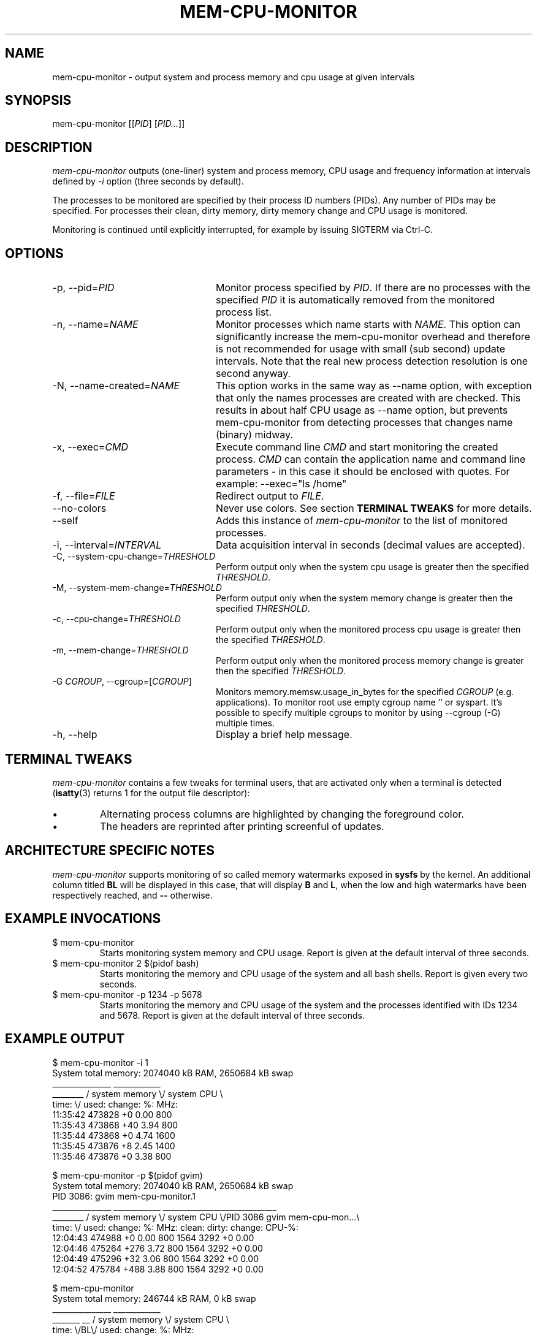 .TH MEM-CPU-MONITOR 1 "2009-06-22" "sp-memusage"
.SH NAME
mem-cpu-monitor - output system and process memory and cpu usage at given intervals
.SH SYNOPSIS
mem-cpu-monitor [[\fIPID\fP] [\fIPID...\fP]]
.SH DESCRIPTION
\fImem-cpu-monitor\fP outputs (one-liner) system and process memory, CPU
usage and frequency information at intervals defined by \fI-i\fP option 
(three seconds by default).

The processes to be monitored are specified by their process ID
numbers (PIDs). Any number of PIDs may be specified. For processes
their clean, dirty memory, dirty memory change and CPU usage is monitored.

Monitoring is continued until explicitly interrupted, for example by issuing
SIGTERM via Ctrl-C.

.SH OPTIONS
.TP 24
-p, --pid=\fIPID\fP
Monitor process specified by \fIPID\fP. If there are no processes with the
specified \fIPID\fP it is automatically removed from the monitored process
list.
.TP 24
-n, --name=\fINAME\fP
Monitor processes which name starts with \fINAME\fP.
This option can significantly increase the mem-cpu-monitor overhead
and therefore is not recommended for usage with small (sub second) update
intervals. Note that the real new process detection resolution is one second
anyway.
.TP 24
-N, --name-created=\fINAME\fP
This option works in the same way as --name option, with exception that
only the names processes are created with are checked. This results 
in about half CPU usage as --name option, but prevents mem-cpu-monitor
from detecting processes that changes name (binary) midway.
.TP 24
-x, --exec=\fICMD\fP
Execute command line \fICMD\fP and start monitoring the created process.
\fICMD\fP can contain the application name and command line parameters - in
this case it should be enclosed with quotes. For example: --exec="ls /home"
.TP 24
-f, --file=\fIFILE\fP
Redirect output to \fIFILE\fP.
.TP 24
    --no-colors
Never use colors. See section \fBTERMINAL TWEAKS\fP for more details.
.TP 24
    --self
Adds this instance of \fImem-cpu-monitor\fP to the list of monitored processes.
.TP 24
-i, --interval=\fIINTERVAL\fP
Data acquisition interval in seconds (decimal values are accepted).
.TP 24
-C, --system-cpu-change=\fITHRESHOLD\fP
Perform output only when the system cpu usage is greater then the specified 
\fITHRESHOLD\fP.
.TP 24
-M, --system-mem-change=\fITHRESHOLD\fP
Perform output only when the system memory change is greater then the specified 
\fITHRESHOLD\fP.
.TP 24
-c, --cpu-change=\fITHRESHOLD\fP
Perform output only when the monitored process cpu usage is greater then the specified 
\fITHRESHOLD\fP.
.TP 24
-m, --mem-change=\fITHRESHOLD\fP
Perform output only when the monitored process memory change is greater then the specified 
\fITHRESHOLD\fP.
.TP 24
-G \fICGROUP\fP, --cgroup=[\fICGROUP\fP]
Monitors memory.memsw.usage_in_bytes for the specified \fICGROUP\fP (e.g. applications). To
monitor root use empty cgroup name '' or syspart. It's possible to specify multiple
cgroups to monitor by using --cgroup (-G) multiple times.
.TP 24
-h, --help
Display a brief help message.

.SH TERMINAL TWEAKS
\fImem-cpu-monitor\fP contains a few tweaks for terminal users, that are
activated only when a terminal is detected (\fBisatty\fP(3) returns 1 for the
output file descriptor):
.IP \[bu]
Alternating process columns are highlighted by changing the foreground color.
.IP \[bu]
The headers are reprinted after printing screenful of updates.

.SH ARCHITECTURE SPECIFIC NOTES
\fImem-cpu-monitor\fP supports monitoring of so called memory watermarks
exposed in \fBsysfs\fP by the kernel. An additional column titled \fBBL\fP will
be displayed in this case, that will display \fBB\fP and \fBL\fP, when the low
and high watermarks have been respectively reached, and \fB--\fP otherwise.

.SH EXAMPLE INVOCATIONS
.TP
$ mem-cpu-monitor
Starts monitoring system memory and CPU usage. Report is given at the default
interval of three seconds.
.TP
$ mem-cpu-monitor 2 $(pidof bash)
Starts monitoring the memory and CPU usage of the system and all bash shells.
Report is given every two seconds.
.TP
$ mem-cpu-monitor -p 1234 -p 5678
Starts monitoring the memory and CPU usage of the system and the processes
identified with IDs 1234 and 5678. Report is given at the default interval of
three seconds.

.SH EXAMPLE OUTPUT
.nf
$ mem-cpu-monitor -i 1
System total memory: 2074040 kB RAM, 2650684 kB swap
           _______________  ____________
________  / system memory \\/ system CPU \\
time:   \\/  used:  change:     %:   MHz:
11:35:42    473828       +0   0.00   800
11:35:43    473868      +40   3.94   800
11:35:44    473868       +0   4.74  1600
11:35:45    473876       +8   2.45  1400
11:35:46    473876       +0   3.38   800
.fi

.nf
$ mem-cpu-monitor -p $(pidof gvim)
System total memory: 2074040 kB RAM, 2650684 kB swap
PID  3086: gvim mem-cpu-monitor.1
           _______________  ____________  _____________________________
________  / system memory \\/ system CPU \\/PID 3086  gvim mem-cpu-mon...\\
time:   \\/  used:  change:      %:  MHz:  clean:  dirty: change: CPU-%:
12:04:43    474988       +0   0.00  800    1564    3292      +0   0.00
12:04:46    475264     +276   3.72  800    1564    3292      +0   0.00
12:04:49    475296      +32   3.06  800    1564    3292      +0   0.00
12:04:52    475784     +488   3.88  800    1564    3292      +0   0.00
.fi

.nf
$ mem-cpu-monitor
System total memory: 246744 kB RAM, 0 kB swap
              _______________  ____________
_______  __  / system memory \\/ system CPU \\
time:  \\/BL\\/  used:  change:     %:   MHz:
08:07:11 --   137264       +0   0.00   800
08:07:14 --   137272       +8  15.13   800
08:07:17 --   137264       -8   0.33   800
08:07:20 B-   188452   +51188  21.19   800
08:07:23 B-   188452       +0   1.67   800
08:07:26 B-   195996    +7544  55.45   800
08:07:30 BL   233568   +37572 100.00   800
08:07:33 BL   226032    -7536  81.73   800
08:07:36 BL   221484    -4548  83.77   800
08:07:39 --   119880  -101604 100.00   800
08:07:42 --   126560    +6680 100.00   800
.fi

.SH FILES
\fI/proc/meminfo\fP,
\fI/proc/stat\fP,
\fI/proc/pid/cmdline\fP,
\fI/proc/pid/smaps\fP,
\fI/proc/pid/stat\fP,
\fI/proc/pid/status\fP,
\fI/sys/kernel/low_watermark\fP,
\fI/sys/kernel/high_watermark\fP

.SH SEE ALSO
.IR proc (5), 
.IR memusage (1),
.IR mem-cpu-plot (1),
.IR mem-smaps-private (1),
.IR mem-smaps-totals (1),
.IR isatty (3)
.SH COPYRIGHT
Copyright (C) 2005-2009 Nokia Corporation.
.PP
This is free software.  You may redistribute copies of it under the
terms of the GNU General Public License v2 included with the software.
There is NO WARRANTY, to the extent permitted by law.
